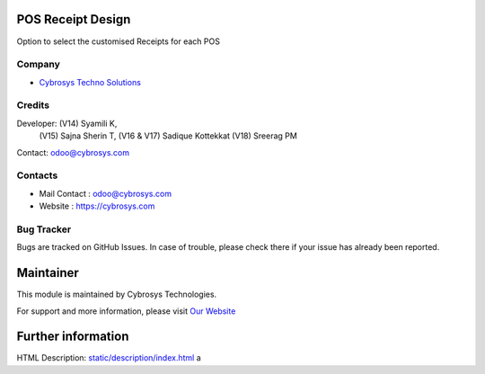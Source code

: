 .. image:: https://img.shields.io/badge/licence-AGPL--3-blue.svg
    :target: https://www.gnu.org/licenses/agpl-3.0-standalone.html
    :alt: License: AGPL-3

POS Receipt Design
==================
Option to select the customised Receipts for each POS

Company
-------
* `Cybrosys Techno Solutions <https://cybrosys.com/>`__

Credits
-------
Developer:  (V14) Syamili K,
            (V15) Sajna Sherin T,
            (V16 & V17) Sadique Kottekkat
            (V18) Sreerag PM
Contact: odoo@cybrosys.com

Contacts
--------
* Mail Contact : odoo@cybrosys.com
* Website : https://cybrosys.com

Bug Tracker
-----------
Bugs are tracked on GitHub Issues. In case of trouble, please check there if your issue has already been reported.

Maintainer
==========
.. image:: https://cybrosys.com/images/logo.png
   :target: https://cybrosys.com

This module is maintained by Cybrosys Technologies.

For support and more information, please visit `Our Website <https://cybrosys.com/>`__

Further information
===================
HTML Description: `<static/description/index.html>`__
a
